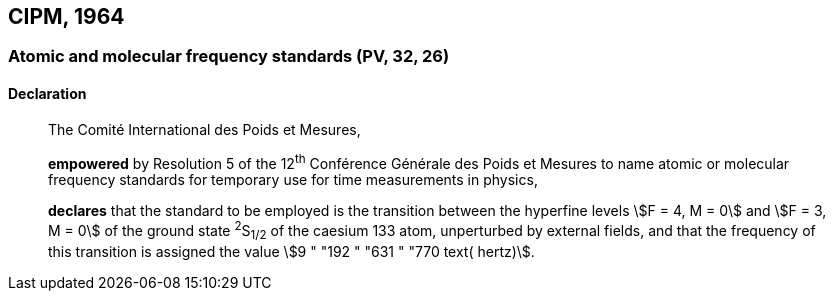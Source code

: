 [[cipm1964]]
== CIPM, 1964

[[cipm1964freq]]
=== Atomic and molecular frequency standards (PV, 32, 26)

==== Declaration
____

The Comité International des Poids et Mesures,

*empowered* by Resolution 5 of the 12^th^ Conférence Générale des Poids et Mesures to name atomic or molecular frequency standards for temporary use for time measurements in physics,

*declares* that the standard to be employed is the transition between the hyperfine levels stem:[F = 4, M = 0] and stem:[F = 3, M = 0] of the ground state ^2^S~1/2~ of the caesium 133 atom, unperturbed by external fields, and that the frequency of this transition is assigned the value stem:[9 " "192 " "631 " "770 text( hertz)].
____